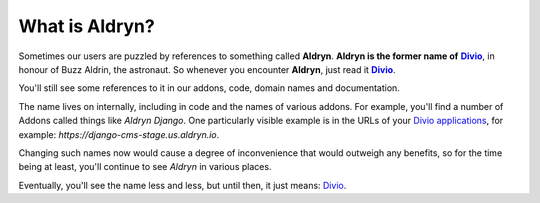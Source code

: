 .. _aldryn:

What is Aldryn?
===============

.. _Divio: https://www.divio.com
.. |Divio| replace:: **Divio**

Sometimes our users are puzzled by references to something called **Aldryn**. **Aldryn is the former name of** 
|Divio|_, in honour of Buzz Aldrin, the astronaut. So whenever you encounter **Aldryn**, just read it |Divio|_.
 
You'll still see some references to it in our addons, code, domain names and documentation.

The name lives on internally, including in code and the names of various addons. For example, you'll find a number of
Addons called things like *Aldryn Django*. One particularly visible example is in the URLs of your 
`Divio applications <https://www.divio.com>`_, for example: *https://django-cms-stage.us.aldryn.io*. 

Changing such names now would cause a degree of inconvenience that would outweigh any benefits, so for the time being at
least, you'll continue to see *Aldryn* in various places.

Eventually, you'll see the name less and less, but until then, it just means: `Divio <https://www.divio.com>`_.
